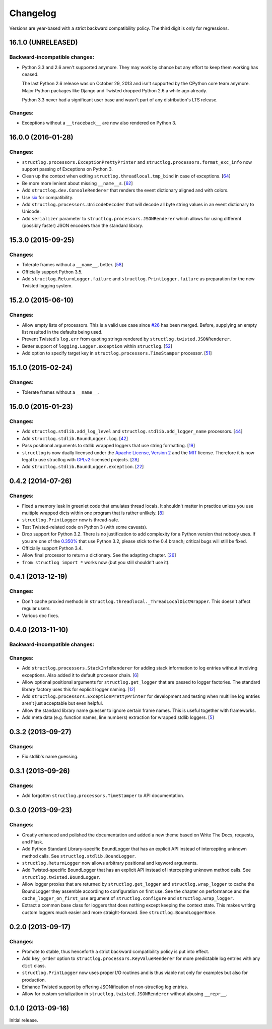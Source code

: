Changelog
=========

Versions are year-based with a strict backward compatibility policy.
The third digit is only for regressions.


16.1.0 (UNRELEASED)
-------------------

Backward-incompatible changes:
^^^^^^^^^^^^^^^^^^^^^^^^^^^^^^

- Python 3.3 and 2.6 aren't supported anymore.
  They may work by chance but any effort to keep them working has ceased.

  The last Python 2.6 release was on October 29, 2013 and isn't supported by the CPython core team anymore.
  Major Python packages like Django and Twisted dropped Python 2.6 a while ago already.

  Python 3.3 never had a significant user base and wasn't part of any distribution's LTS release.


Changes:
^^^^^^^^

- Exceptions without a ``__traceback__`` are now also rendered on Python 3.


16.0.0 (2016-01-28)
-------------------

Changes:
^^^^^^^^

- ``structlog.processors.ExceptionPrettyPrinter`` and ``structlog.processors.format_exc_info`` now support passing of Exceptions on Python 3.
- Clean up the context when exiting ``structlog.threadlocal.tmp_bind`` in case of exceptions.
  [`64 <https://github.com/hynek/structlog/issues/64>`_]
- Be more more lenient about missing ``__name__``\ s.
  [`62 <https://github.com/hynek/structlog/pull/62>`_]
- Add ``structlog.dev.ConsoleRenderer`` that renders the event dictionary aligned and with colors.
- Use `six <https://pythonhosted.org/six/>`_ for compatibility.
- Add ``structlog.processors.UnicodeDecoder`` that will decode all byte string values in an event dictionary to Unicode.
- Add ``serializer`` parameter to ``structlog.processors.JSONRenderer`` which allows for using different (possibly faster) JSON encoders than the standard library.


15.3.0 (2015-09-25)
-------------------

Changes:
^^^^^^^^

- Tolerate frames without a ``__name__``, better.
  [`58 <https://github.com/hynek/structlog/pull/58>`_]
- Officially support Python 3.5.
- Add ``structlog.ReturnLogger.failure`` and ``structlog.PrintLogger.failure`` as preparation for the new Twisted logging system.


15.2.0 (2015-06-10)
-------------------

Changes:
^^^^^^^^

- Allow empty lists of processors.
  This is a valid use case since `#26 <https://github.com/hynek/structlog/issues/26>`_ has been merged.
  Before, supplying an empty list resulted in the defaults being used.
- Prevent Twisted's ``log.err`` from quoting strings rendered by ``structlog.twisted.JSONRenderer``.
- Better support of ``logging.Logger.exception`` within ``structlog``.
  [`52 <https://github.com/hynek/structlog/pull/52>`_]
- Add option to specify target key in ``structlog.processors.TimeStamper`` processor.
  [`51 <https://github.com/hynek/structlog/pull/51>`_]


15.1.0 (2015-02-24)
-------------------

Changes:
^^^^^^^^

- Tolerate frames without a ``__name__``.


15.0.0 (2015-01-23)
-------------------

Changes:
^^^^^^^^

- Add ``structlog.stdlib.add_log_level`` and ``structlog.stdlib.add_logger_name`` processors.
  [`44 <https://github.com/hynek/structlog/pull/44>`_]
- Add ``structlog.stdlib.BoundLogger.log``.
  [`42 <https://github.com/hynek/structlog/pull/42>`_]
- Pass positional arguments to stdlib wrapped loggers that use string formatting.
  [`19 <https://github.com/hynek/structlog/pull/19>`_]
- ``structlog`` is now dually licensed under the `Apache License, Version 2 <http://choosealicense.com/licenses/apache/>`_ and the `MIT <http://choosealicense.com/licenses/mit/>`_ license.
  Therefore it is now legal to use structlog with `GPLv2 <http://choosealicense.com/licenses/gpl-2.0/>`_-licensed projects.
  [`28 <https://github.com/hynek/structlog/pull/28>`_]
- Add ``structlog.stdlib.BoundLogger.exception``.
  [`22 <https://github.com/hynek/structlog/pull/22>`_]


0.4.2 (2014-07-26)
------------------

Changes:
^^^^^^^^

- Fixed a memory leak in greenlet code that emulates thread locals.
  It shouldn't matter in practice unless you use multiple wrapped dicts within one program that is rather unlikely.
  [`8 <https://github.com/hynek/structlog/pull/8>`_]
- ``structlog.PrintLogger`` now is thread-safe.
- Test Twisted-related code on Python 3 (with some caveats).
- Drop support for Python 3.2.
  There is no justification to add complexity for a Python version that nobody uses.
  If you are one of the `0.350% <https://alexgaynor.net/2014/jan/03/pypi-download-statistics/>`_ that use Python 3.2, please stick to the 0.4 branch; critical bugs will still be fixed.
- Officially support Python 3.4.
- Allow final processor to return a dictionary.
  See the adapting chapter.
  [`26 <https://github.com/hynek/structlog/pull/26>`_]
- ``from structlog import *`` works now (but you still shouldn't use it).


0.4.1 (2013-12-19)
------------------

Changes:
^^^^^^^^

- Don't cache proxied methods in ``structlog.threadlocal._ThreadLocalDictWrapper``.
  This doesn't affect regular users.
- Various doc fixes.


0.4.0 (2013-11-10)
------------------


Backward-incompatible changes:
^^^^^^^^^^^^^^^^^^^^^^^^^^^^^^

Changes:
^^^^^^^^

- Add ``structlog.processors.StackInfoRenderer`` for adding stack information to log entries without involving exceptions.
  Also added it to default processor chain.
  [`6 <https://github.com/hynek/structlog/pull/6>`_]
- Allow optional positional arguments for ``structlog.get_logger`` that are passed to logger factories.
  The standard library factory uses this for explicit logger naming.
  [`12 <https://github.com/hynek/structlog/pull/12>`_]
- Add ``structlog.processors.ExceptionPrettyPrinter`` for development and testing when multiline log entries aren't just acceptable but even helpful.
- Allow the standard library name guesser to ignore certain frame names.
  This is useful together with frameworks.
- Add meta data (e.g. function names, line numbers) extraction for wrapped stdlib loggers.
  [`5 <https://github.com/hynek/structlog/pull/5>`_]


0.3.2 (2013-09-27)
------------------

Changes:
^^^^^^^^

- Fix stdlib's name guessing.


0.3.1 (2013-09-26)
------------------

Changes:
^^^^^^^^

- Add forgotten ``structlog.processors.TimeStamper`` to API documentation.


0.3.0 (2013-09-23)
------------------

Changes:
^^^^^^^^

- Greatly enhanced and polished the documentation and added a new theme based on Write The Docs, requests, and Flask.
- Add Python Standard Library-specific BoundLogger that has an explicit API instead of intercepting unknown method calls.
  See ``structlog.stdlib.BoundLogger``.
- ``structlog.ReturnLogger`` now allows arbitrary positional and keyword arguments.
- Add Twisted-specific BoundLogger that has an explicit API instead of intercepting unknown method calls.
  See ``structlog.twisted.BoundLogger``.
- Allow logger proxies that are returned by ``structlog.get_logger`` and ``structlog.wrap_logger`` to cache the BoundLogger they assemble according to configuration on first use.
  See the chapter on performance and the ``cache_logger_on_first_use`` argument of ``structlog.configure`` and ``structlog.wrap_logger``.
- Extract a common base class for loggers that does nothing except keeping the context state.
  This makes writing custom loggers much easier and more straight-forward.
  See ``structlog.BoundLoggerBase``.


0.2.0 (2013-09-17)
------------------

Changes:
^^^^^^^^

- Promote to stable, thus henceforth a strict backward compatibility policy is put into effect.
- Add ``key_order`` option to ``structlog.processors.KeyValueRenderer`` for more predictable log entries with any ``dict`` class.
- ``structlog.PrintLogger`` now uses proper I/O routines and is thus viable not only for examples but also for production.
- Enhance Twisted support by offering JSONification of non-structlog log entries.
- Allow for custom serialization in ``structlog.twisted.JSONRenderer`` without abusing ``__repr__``.


0.1.0 (2013-09-16)
------------------

Initial release.
